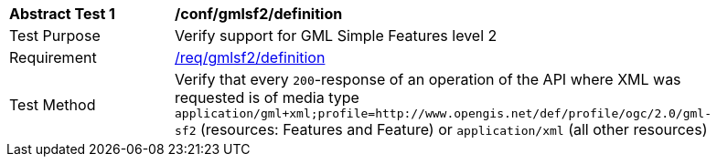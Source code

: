 [[ats_gmlsf2_definition]]
[width="90%",cols="2,6a"]
|===
^|*Abstract Test {counter:ats-id}* |*/conf/gmlsf2/definition*
^|Test Purpose |Verify support for GML Simple Features level 2
^|Requirement |<<req_gmlsf2_definition,/req/gmlsf2/definition>>
^|Test Method |Verify that every `200`-response of an operation of the API where XML was requested is of media type `application/gml+xml;profile=http://www.opengis.net/def/profile/ogc/2.0/gml-sf2` (resources: Features and Feature) or `application/xml` (all other resources)
|===
